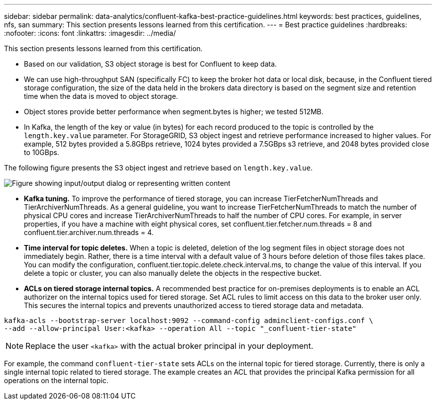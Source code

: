 ---
sidebar: sidebar
permalink: data-analytics/confluent-kafka-best-practice-guidelines.html
keywords: best practices, guidelines, nfs, san
summary: This section presents lessons learned from this certification.
---
= Best practice guidelines
:hardbreaks:
:nofooter:
:icons: font
:linkattrs:
:imagesdir: ../media/

//
// This file was created with NDAC Version 2.0 (August 17, 2020)
//
// 2021-11-15 09:15:45.972373
//

[.lead]
This section presents lessons learned from this certification.

*	Based on our validation, S3 object storage is best for Confluent to keep data.
*	We can use high-throughput SAN (specifically FC) to keep the broker hot data or local disk, because, in the Confluent tiered storage configuration, the size of the data held in the brokers data directory is based on the segment size and retention time when the data is moved to object storage.
* Object stores provide better performance when segment.bytes is higher; we tested 512MB.
* In Kafka, the length of the key or value (in bytes) for each record produced to the topic is controlled by the `length.key.value` parameter. For StorageGRID, S3 object ingest and retrieve performance increased to higher values. For example, 512 bytes provided a 5.8GBps retrieve, 1024 bytes provided a 7.5GBps s3 retrieve, and 2048 bytes provided close to 10GBps.

The following figure presents the S3 object ingest and retrieve based on `length.key.value`.

image:confluent-kafka-image11.png["Figure showing input/output dialog or representing written content"]

*	*Kafka tuning.* To improve the performance of tiered storage, you can increase TierFetcherNumThreads and TierArchiverNumThreads. As a general guideline, you want to increase TierFetcherNumThreads to match the number of physical CPU cores and increase TierArchiverNumThreads to half the number of CPU cores. For example, in server properties, if you have a machine with eight physical cores, set confluent.tier.fetcher.num.threads = 8 and confluent.tier.archiver.num.threads = 4.
*	*Time interval for topic deletes.* When a topic is deleted, deletion of the log segment files in object storage does not immediately begin. Rather, there is a time interval with a default value of 3 hours before deletion of those files takes place. You can modify the configuration, confluent.tier.topic.delete.check.interval.ms, to change the value of this interval. If you delete a topic or cluster, you can also manually delete the objects in the respective bucket.
*	*ACLs on tiered storage internal topics.* A recommended best practice for on-premises deployments is to enable an ACL authorizer on the internal topics used for tiered storage. Set ACL rules to limit access on this data to the broker user only. This secures the internal topics and prevents unauthorized access to tiered storage data and metadata.

----
kafka-acls --bootstrap-server localhost:9092 --command-config adminclient-configs.conf \
--add --allow-principal User:<kafka> --operation All --topic "_confluent-tier-state"
----

NOTE: Replace the user `<kafka>` with the actual broker principal in your deployment.

For example, the command `confluent-tier-state` sets ACLs on the internal topic for tiered storage. Currently, there is only a single internal topic related to tiered storage. The example creates an ACL that provides the principal Kafka permission for all operations on the internal topic.
